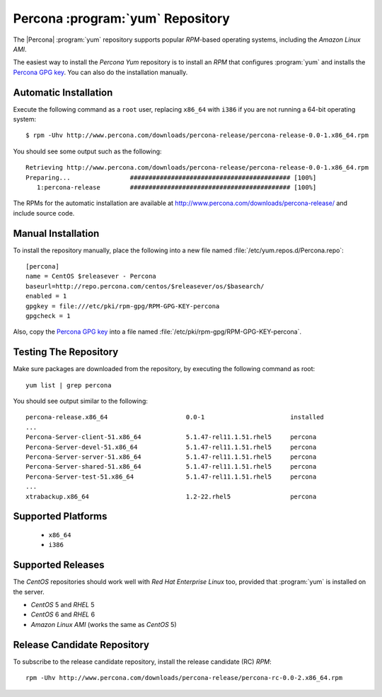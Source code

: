 .. _yum_repo:

===================================
 Percona :program:`yum` Repository
===================================

The |Percona| :program:`yum` repository supports popular *RPM*-based operating systems, including the *Amazon Linux AMI*.

The easiest way to install the *Percona Yum* repository is to install an *RPM* that configures :program:`yum` and installs the `Percona GPG key <http://www.percona.com/downloads/RPM-GPG-KEY-percona>`_. You can also do the installation manually.

Automatic Installation
======================

Execute the following command as a ``root`` user, replacing ``x86_64`` with ``i386`` if you are not running a 64-bit operating system: ::

  $ rpm -Uhv http://www.percona.com/downloads/percona-release/percona-release-0.0-1.x86_64.rpm

You should see some output such as the following: ::

  Retrieving http://www.percona.com/downloads/percona-release/percona-release-0.0-1.x86_64.rpm
  Preparing...                ########################################### [100%]
     1:percona-release        ########################################### [100%]

The RPMs for the automatic installation are available at http://www.percona.com/downloads/percona-release/ and include source code.

Manual Installation
===================

To install the repository manually, place the following into a new file named :file:`/etc/yum.repos.d/Percona.repo`: ::

  [percona]
  name = CentOS $releasever - Percona
  baseurl=http://repo.percona.com/centos/$releasever/os/$basearch/
  enabled = 1
  gpgkey = file:///etc/pki/rpm-gpg/RPM-GPG-KEY-percona
  gpgcheck = 1

Also, copy the `Percona GPG key <http://www.percona.com/downloads/RPM-GPG-KEY-percona>`_  into a file named :file:`/etc/pki/rpm-gpg/RPM-GPG-KEY-percona`.

Testing The Repository
======================

Make sure packages are downloaded from the repository, by executing the following command as root: ::

  yum list | grep percona

You should see output similar to the following: ::

  percona-release.x86_64                     0.0-1                       installed
  ...
  Percona-Server-client-51.x86_64            5.1.47-rel11.1.51.rhel5     percona  
  Percona-Server-devel-51.x86_64             5.1.47-rel11.1.51.rhel5     percona  
  Percona-Server-server-51.x86_64            5.1.47-rel11.1.51.rhel5     percona  
  Percona-Server-shared-51.x86_64            5.1.47-rel11.1.51.rhel5     percona  
  Percona-Server-test-51.x86_64              5.1.47-rel11.1.51.rhel5     percona  
  ...
  xtrabackup.x86_64                          1.2-22.rhel5                percona  

Supported Platforms
===================

  *  ``x86_64``
  *  ``i386``

Supported Releases
==================

The *CentOS* repositories should work well with *Red Hat Enterprise Linux* too, provided that :program:`yum` is installed on the server.

* *CentOS* 5 and *RHEL* 5

* *CentOS* 6 and *RHEL* 6

* *Amazon Linux AMI* (works the same as *CentOS* 5)

Release Candidate Repository
============================

To subscribe to the release candidate repository, install the release candidate (RC) *RPM*: ::

  rpm -Uhv http://www.percona.com/downloads/percona-release/percona-rc-0.0-2.x86_64.rpm
